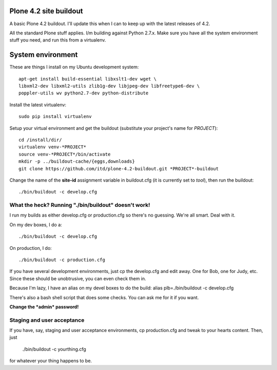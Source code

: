 Plone 4.2 site buildout
=======================
A basic Plone 4.2 buildout. I'll update this
when I can to keep up with the latest releases of 4.2.

All the standard Plone stuff applies. I/m building against Python 2.7.x.
Make sure you have all the system environment stuff you need,
and run this from a virtualenv.

System environment
===================
These are things I install on my Ubuntu development system::

  apt-get install build-essential libxslt1-dev wget \
  libxml2-dev libxml2-utils zlib1g-dev libjpeg-dev libfreetype6-dev \
  poppler-utils wv python2.7-dev python-distribute


Install the latest virtualenv::

  sudo pip install virtualenv


Setup your virtual environment and get the buildout
(substitute your project's name for *PROJECT*)::

  cd /install/dir/
  virtualenv venv-*PROJECT*
  source venv-*PROJECT*/bin/activate
  mkdir -p ../buildout-cache/{eggs,downloads}
  git clone https://github.com/itd/plone-4.2-buildout.git *PROJECT*-buildout


Change the name of the **site-id** assignment variable in buildout.cfg
(it is currently set to *tool*), then run the buildout::

  ./bin/buildout -c develop.cfg


What the heck? Running "./bin/buildout" doesn't work!
--------------------------------------------------------
I run my builds as either develop.cfg or production.cfg
so there's no guessing. We're all smart. Deal with it.

On my dev boxes, I do a::

  ./bin/buildout -c develop.cfg

On production, I do::

  ./bin/buildout -c production.cfg

If you have several development environments, just
cp the develop.cfg and edit away. One for Bob, one for Judy, etc.
Since these should be unobtrusive, you can even check them in.


Because I'm lazy, I have an alias on my devel boxes to do the build:
alias plb=./bin/buildout -c develop.cfg

There's also a bash shell script that does some checks.
You can ask me for it if you want.

**Change the *admin* password!**


Staging and user acceptance
------------------------------------
If you have, say, staging and user acceptance
environments, cp production.cfg and tweak to
your hearts content. Then, just

  ./bin/buildout -c yourthing.cfg

for whatever your thing happens to be.
